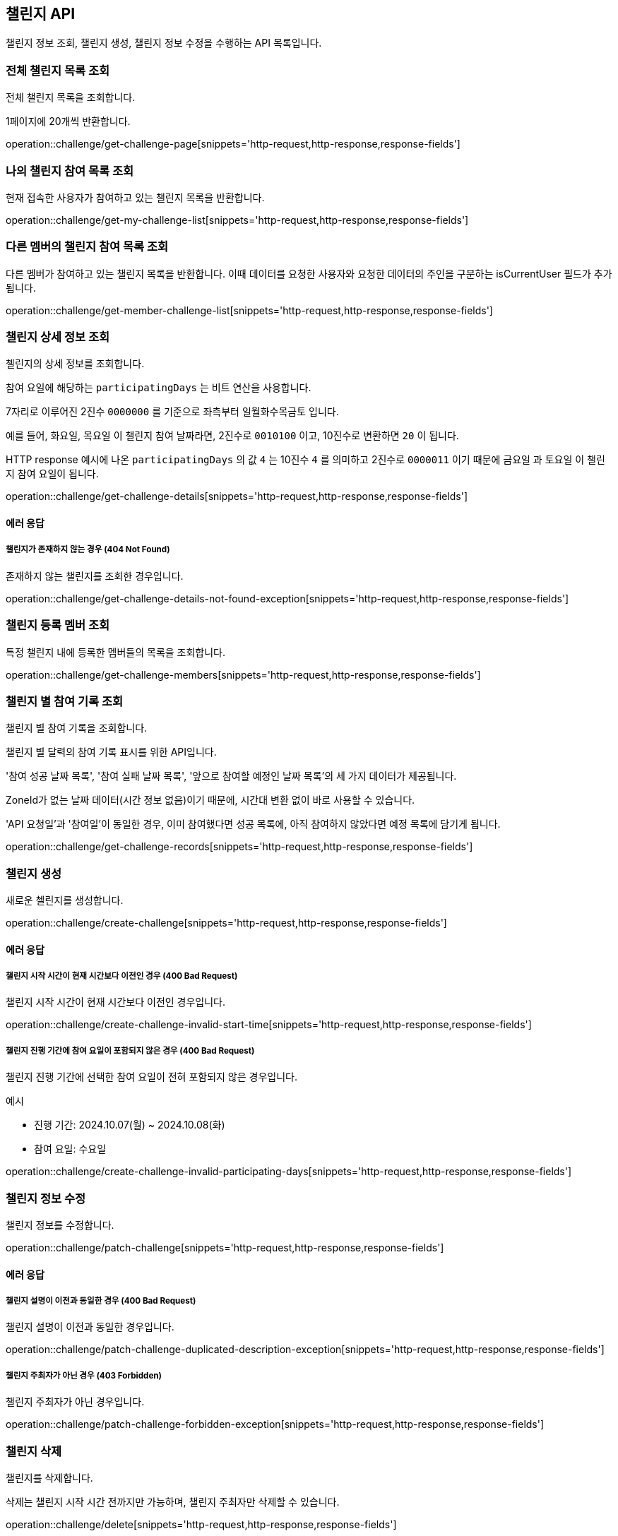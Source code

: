 == 챌린지 API
:doctype: book
:source-highlighter: highlightjs
:toc: left
:toclevels: 2
:seclinks:

챌린지 정보 조회, 챌린지 생성, 챌린지 정보 수정을 수행하는 API 목록입니다.

=== 전체 챌린지 목록 조회

전체 챌린지 목록을 조회합니다.

1페이지에 20개씩 반환합니다.

operation::challenge/get-challenge-page[snippets='http-request,http-response,response-fields']

=== 나의 챌린지 참여 목록 조회

현재 접속한 사용자가 참여하고 있는 챌린지 목록을 반환합니다.

operation::challenge/get-my-challenge-list[snippets='http-request,http-response,response-fields']

=== 다른 멤버의 챌린지 참여 목록 조회

다른 멤버가 참여하고 있는 챌린지 목록을 반환합니다.
이때 데이터를 요청한 사용자와 요청한 데이터의 주인을 구분하는 isCurrentUser 필드가 추가됩니다.

operation::challenge/get-member-challenge-list[snippets='http-request,http-response,response-fields']

=== 챌린지 상세 정보 조회

첼린지의 상세 정보를 조회합니다.

참여 요일에 해당하는 `participatingDays` 는 비트 연산을 사용합니다.

7자리로 이루어진 2진수 `0000000` 를 기준으로 좌측부터 `일월화수목금토` 입니다.

예를 들어, `화요일`, `목요일` 이 챌린지 참여 날짜라면, 2진수로 `0010100` 이고, 10진수로 변환하면 `20` 이 됩니다.

HTTP response 예시에 나온 `participatingDays` 의 값 `4` 는 10진수 `4` 를 의미하고 2진수로 `0000011` 이기 때문에 `금요일` 과 `토요일` 이 챌린지 참여 요일이 됩니다.

operation::challenge/get-challenge-details[snippets='http-request,http-response,response-fields']

==== 에러 응답

===== 챌린지가 존재하지 않는 경우 (404 Not Found)

존재하지 않는 챌린지를 조회한 경우입니다.

operation::challenge/get-challenge-details-not-found-exception[snippets='http-request,http-response,response-fields']

=== 챌린지 등록 멤버 조회

특정 챌린지 내에 등록한 멤버들의 목록을 조회합니다.

operation::challenge/get-challenge-members[snippets='http-request,http-response,response-fields']

=== 챌린지 별 참여 기록 조회

챌린지 별 참여 기록을 조회합니다.

챌린지 별 달력의 참여 기록 표시를 위한 API입니다.

'참여 성공 날짜 목록', '참여 실패 날짜 목록', '앞으로 참여할 예정인 날짜 목록'의 세 가지 데이터가 제공됩니다.

ZoneId가 없는 날짜 데이터(시간 정보 없음)이기 때문에, 시간대 변환 없이 바로 사용할 수 있습니다.

'API 요청일'과 '참여일'이 동일한 경우, 이미 참여했다면 성공 목록에, 아직 참여하지 않았다면 예정 목록에 담기게 됩니다.

operation::challenge/get-challenge-records[snippets='http-request,http-response,response-fields']

=== 챌린지 생성

새로운 첼린지를 생성합니다.

operation::challenge/create-challenge[snippets='http-request,http-response,response-fields']

==== 에러 응답

===== 챌린지 시작 시간이 현재 시간보다 이전인 경우 (400 Bad Request)

챌린지 시작 시간이 현재 시간보다 이전인 경우입니다.

operation::challenge/create-challenge-invalid-start-time[snippets='http-request,http-response,response-fields']

===== 챌린지 진행 기간에 참여 요일이 포함되지 않은 경우 (400 Bad Request)

챌린지 진행 기간에 선택한 참여 요일이 전혀 포함되지 않은 경우입니다.

예시

- 진행 기간: 2024.10.07(월) ~ 2024.10.08(화)
- 참여 요일: 수요일

operation::challenge/create-challenge-invalid-participating-days[snippets='http-request,http-response,response-fields']

=== 챌린지 정보 수정

챌린지 정보를 수정합니다.

operation::challenge/patch-challenge[snippets='http-request,http-response,response-fields']

==== 에러 응답

===== 챌린지 설명이 이전과 동일한 경우 (400 Bad Request)

챌린지 설명이 이전과 동일한 경우입니다.

operation::challenge/patch-challenge-duplicated-description-exception[snippets='http-request,http-response,response-fields']

===== 챌린지 주최자가 아닌 경우 (403 Forbidden)

챌린지 주최자가 아닌 경우입니다.

operation::challenge/patch-challenge-forbidden-exception[snippets='http-request,http-response,response-fields']

=== 챌린지 삭제

챌린지를 삭제합니다.

삭제는 챌린지 시작 시간 전까지만 가능하며, 챌린지 주최자만 삭제할 수 있습니다.

operation::challenge/delete[snippets='http-request,http-response,response-fields']

==== 에러 응답

===== 챌린지가 존재하지 않는 경우 (403 Forbidden)

챌린지 주최자가 아닌 경우 챌린지를 삭제하려는 경우입니다.

operation::challenge/delete-forbidden-exception[snippets='http-request,http-response,response-fields']

===== 챌린지가 존재하지 않는 경우 (404 Not Found)

존재하지 않는 챌린지를 삭제하려는 경우입니다.

operation::challenge/delete-not-found-exception[snippets='http-request,http-response,response-fields']
